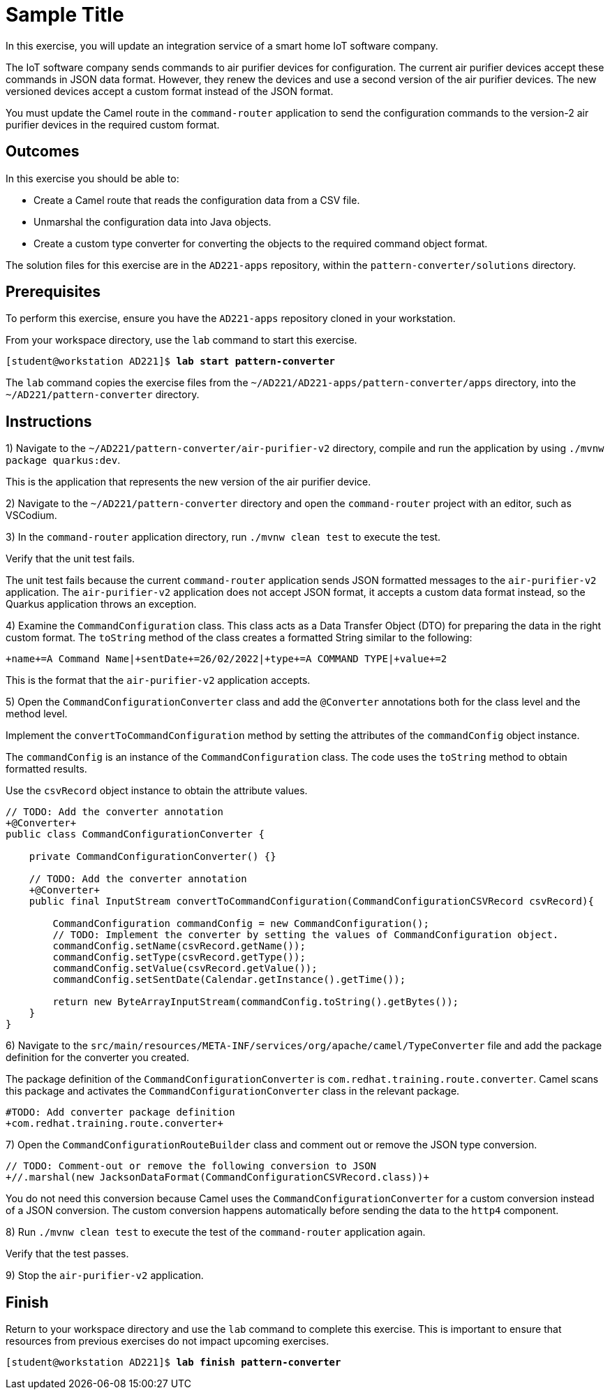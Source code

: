 ifndef::backend-docbook5,backend-docbook45[:imagesdir: ../../..]
[id='patternconverter-practice']
= Sample Title

In this exercise, you will update an integration service of a smart home IoT software company.

The IoT software company sends commands to air purifier devices for configuration.
The current air purifier devices accept these commands in JSON data format.
However, they renew the devices and use a second version of the air purifier devices.
The new versioned devices accept a custom format instead of the JSON format.

You must update the Camel route in the `+command-router+` application to send the configuration commands to the version-2 air purifier devices in the required custom format.

== Outcomes

In this exercise you should be able to:

[compact]
* Create a Camel route that reads the configuration data from a CSV file.
* Unmarshal the configuration data into Java objects.
* Create a custom type converter for converting the objects to the required command object format.

The solution files for this exercise are in the `+AD221-apps+` repository, within the `+pattern-converter/solutions+` directory.

== Prerequisites

To perform this exercise, ensure you have the `+AD221-apps+` repository cloned in your workstation.

From your workspace directory, use the `+lab+` command to start this exercise.

[subs=+quotes]
----
[student@workstation AD221]$ *lab start pattern-converter*
----

The `+lab+` command copies the exercise files from the `+~/AD221/AD221-apps/pattern-converter/apps+` directory, into the `+~/AD221/pattern-converter+` directory.

[role='Checklist']
== Instructions

1) Navigate to the `+~/AD221/pattern-converter/air-purifier-v2+` directory, compile and run the application by using `+./mvnw package quarkus:dev+`.

This is the application that represents the new version of the air purifier device.

2) Navigate to the `+~/AD221/pattern-converter+` directory and open the `+command-router+` project with an editor, such as VSCodium.

3) In the `+command-router+` application directory, run `+./mvnw clean test+` to execute the test.

Verify that the unit test fails.

The unit test fails because the current `+command-router+` application sends JSON formatted messages to the `+air-purifier-v2+` application.
The `+air-purifier-v2+` application does not accept JSON format, it accepts a custom data format instead, so the Quarkus application throws an exception.

4) Examine the `+CommandConfiguration+` class.
This class acts as a Data Transfer Object (DTO) for preparing the data in the right custom format.
The `+toString+` method of the class creates a formatted String similar to the following:

[subs=+quotes]
----
`+name+`=A Command Name|`+sentDate+`=26/02/2022|`+type+`=A COMMAND TYPE|`+value+`=2
----

This is the format that the `+air-purifier-v2+` application accepts.

5) Open the `+CommandConfigurationConverter+` class and add the `+@Converter+` annotations both for the class level and the method level.

Implement the `+convertToCommandConfiguration+` method by setting the attributes of the `+commandConfig+` object instance.

The `+commandConfig+` is an instance of the `+CommandConfiguration+` class.
The code uses the `+toString+` method to obtain formatted results.

Use the `+csvRecord+` object instance to obtain the attribute values.


[subs=+quotes]
----
// TODO: Add the converter annotation
`+@Converter+`
public class CommandConfigurationConverter {

    private CommandConfigurationConverter() {}

    // TODO: Add the converter annotation
    `+@Converter+`
    public final InputStream convertToCommandConfiguration(CommandConfigurationCSVRecord csvRecord){

        CommandConfiguration commandConfig = new CommandConfiguration();
        // TODO: Implement the converter by setting the values of CommandConfiguration object.
        `commandConfig.setName(csvRecord.getName());
        commandConfig.setType(csvRecord.getType());
        commandConfig.setValue(csvRecord.getValue());
        commandConfig.setSentDate(Calendar.getInstance().getTime());`

        return new ByteArrayInputStream(commandConfig.toString().getBytes());
    }
}
----

6) Navigate to the `+src/main/resources/META-INF/services/org/apache/camel/TypeConverter+` file and add the package definition for the converter you created.

The package definition of the `+CommandConfigurationConverter+` is `+com.redhat.training.route.converter+`.
Camel scans this package and activates the `+CommandConfigurationConverter+` class in the relevant package.

[subs=+quotes]
----
#TODO: Add converter package definition
`+com.redhat.training.route.converter+`
----

7) Open the `+CommandConfigurationRouteBuilder+` class and comment out or remove the JSON type conversion.

[subs=+quotes]
----
// TODO: Comment-out or remove the following conversion to JSON
`+//.marshal(new JacksonDataFormat(CommandConfigurationCSVRecord.class))+`
----

You do not need this conversion because Camel uses the `+CommandConfigurationConverter+` for a custom conversion instead of a JSON conversion.
The custom conversion happens automatically before sending the data to the `+http4+` component.

8) Run `+./mvnw clean test+` to execute the test of the `+command-router+` application again.

Verify that the test passes.

9) Stop the `+air-purifier-v2+` application.

== Finish

Return to your workspace directory and use the `+lab+` command to complete this exercise.
This is important to ensure that resources from previous exercises do not impact upcoming exercises.

[subs=+quotes]
----
[student@workstation AD221]$ *lab finish pattern-converter*
----
